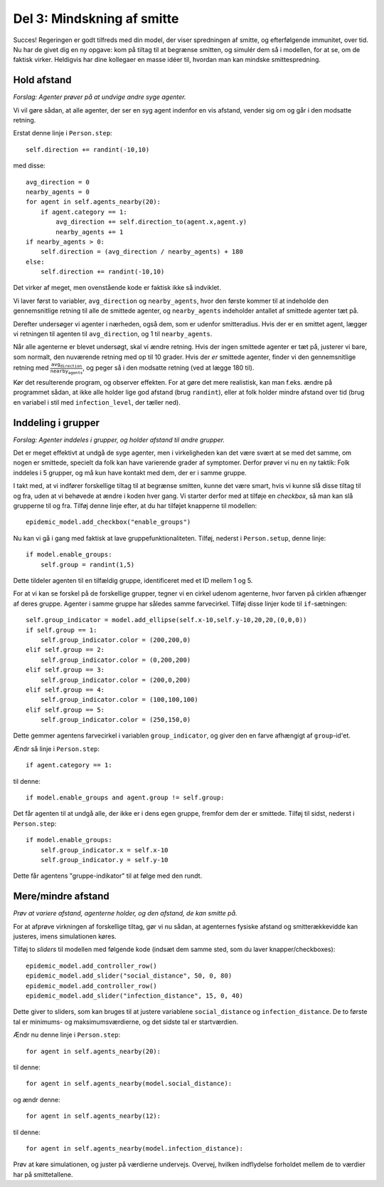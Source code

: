 Del 3: Mindskning af smitte
===========================
Succes! Regeringen er godt tilfreds med din model, der viser
spredningen af smitte, og efterfølgende immunitet, over tid. Nu har de
givet dig en ny opgave: kom på tiltag til at begrænse smitten, og
simulér dem så i modellen, for at se, om de faktisk virker. Heldigvis
har dine kollegaer en masse idéer til, hvordan man kan mindske
smittespredning.

Hold afstand
------------
*Forslag: Agenter prøver på at undvige andre syge agenter.*

Vi vil gøre sådan, at alle agenter, der ser en syg agent indenfor en vis afstand, vender sig om og går i den modsatte retning.

Erstat denne linje i ``Person.step``::

  self.direction += randint(-10,10)

med disse::

  avg_direction = 0
  nearby_agents = 0
  for agent in self.agents_nearby(20):
      if agent.category == 1:
          avg_direction += self.direction_to(agent.x,agent.y)
          nearby_agents += 1
  if nearby_agents > 0:
      self.direction = (avg_direction / nearby_agents) + 180
  else:
      self.direction += randint(-10,10)

Det virker af meget, men ovenstående kode er faktisk ikke så indviklet.

Vi laver først to variabler, ``avg_direction`` og ``nearby_agents``, hvor den første kommer til at indeholde den gennemsnitlige retning til alle de smittede agenter, og ``nearby_agents`` indeholder antallet af smittede agenter tæt på.

Derefter undersøger vi agenter i nærheden, også dem, som er udenfor smitteradius. Hvis der er en smittet agent, lægger vi retningen til agenten til ``avg_direction``, og 1 til ``nearby_agents``.

Når alle agenterne er blevet undersøgt, skal vi ændre retning. Hvis
der ingen smittede agenter er tæt på, justerer vi bare, som normalt,
den nuværende retning med op til 10 grader. Hvis der *er* smittede
agenter, finder vi den gennemsnitlige retning med :math:`\frac{
\texttt{avg_direction} }{\texttt{nearby_agents}}`, og peger så i den
modsatte retning (ved at lægge 180 til).

Kør det resulterende program, og observer effekten. For at gøre det
mere realistisk, kan man f.eks. ændre på programmet sådan, at ikke
alle holder lige god afstand (brug ``randint``), eller at folk holder
mindre afstand over tid (brug en variabel i stil med
``infection_level``, der tæller ned).

Inddeling i grupper
-------------------
*Forslag: Agenter inddeles i grupper, og holder afstand til andre grupper.*

Det er meget effektivt at undgå de syge agenter, men i virkeligheden kan det være svært at se med det samme, om nogen er smittede, specielt da folk kan have varierende grader af symptomer. Derfor prøver vi nu en ny taktik: Folk inddeles i 5 grupper, og må kun have kontakt med dem, der er i samme gruppe.

I takt med, at vi indfører forskellige tiltag til at begrænse smitten, kunne det være smart, hvis vi kunne slå disse tiltag til og fra, uden at vi behøvede at ændre i koden hver gang. Vi starter derfor med at tilføje en *checkbox*, så man kan slå grupperne til og fra. Tilføj denne linje efter, at du har tilføjet knapperne til modellen::

  epidemic_model.add_checkbox("enable_groups")

Nu kan vi gå i gang med faktisk at lave gruppefunktionaliteten.
Tilføj, nederst i ``Person.setup``, denne linje::

  if model.enable_groups:
      self.group = randint(1,5)

Dette tildeler agenten til en tilfældig gruppe, identificeret med et ID mellem 1 og 5.

For at vi kan se forskel på de forskellige grupper, tegner vi en cirkel udenom agenterne, hvor farven på cirklen afhænger af deres gruppe. Agenter i samme gruppe har således samme farvecirkel. Tilføj disse linjer kode til ``if``-sætningen::

  self.group_indicator = model.add_ellipse(self.x-10,self.y-10,20,20,(0,0,0))
  if self.group == 1:
      self.group_indicator.color = (200,200,0)
  elif self.group == 2:
      self.group_indicator.color = (0,200,200)
  elif self.group == 3:
      self.group_indicator.color = (200,0,200)
  elif self.group == 4:
      self.group_indicator.color = (100,100,100)
  elif self.group == 5:
      self.group_indicator.color = (250,150,0)

Dette gemmer agentens farvecirkel i variablen ``group_indicator``, og giver den en farve afhængigt af ``group``-id'et.

Ændr så linje i ``Person.step``::

  if agent.category == 1:

til denne::

  if model.enable_groups and agent.group != self.group:

Det får agenten til at undgå alle, der ikke er i dens egen gruppe, fremfor dem der er smittede.
Tilføj til sidst, nederst i ``Person.step``::

  if model.enable_groups:
      self.group_indicator.x = self.x-10
      self.group_indicator.y = self.y-10

Dette får agentens "gruppe-indikator" til at følge med den rundt.

.. image:: ../images/epidemic/epidemic-3.2.png
   :height: 400

Mere/mindre afstand
-------------------
*Prøv at variere afstand, agenterne holder, og den afstand, de kan smitte på.*

For at afprøve virkningen af forskellige tiltag, gør vi nu sådan, at
agenternes fysiske afstand og smitterækkevidde kan justeres, imens
simulationen køres.

Tilføj to *sliders* til modellen med følgende kode (indsæt dem samme
sted, som du laver knapper/checkboxes)::

  epidemic_model.add_controller_row()
  epidemic_model.add_slider("social_distance", 50, 0, 80)
  epidemic_model.add_controller_row()
  epidemic_model.add_slider("infection_distance", 15, 0, 40)

Dette giver to sliders, som kan bruges til at justere variablene
``social_distance`` og ``infection_distance``. De to første tal er
minimums- og maksimumsværdierne, og det sidste tal er
startværdien.

Ændr nu denne linje i ``Person.step``::

  for agent in self.agents_nearby(20):

til denne::

  for agent in self.agents_nearby(model.social_distance):

og ændr denne::

  for agent in self.agents_nearby(12):

til denne::

  for agent in self.agents_nearby(model.infection_distance):

.. image:: ../images/epidemic/epidemic-3.3.png
   :height: 400

Prøv at køre simulationen, og juster på værdierne undervejs. Overvej,
hvilken indflydelse forholdet mellem de to værdier har på
smittetallene.
